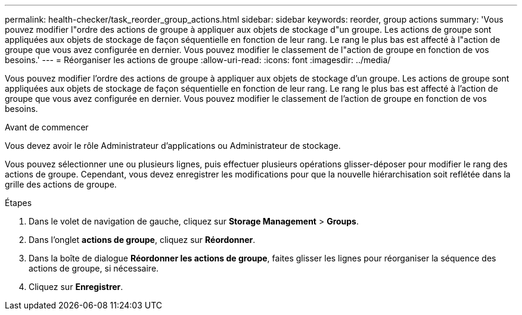 ---
permalink: health-checker/task_reorder_group_actions.html 
sidebar: sidebar 
keywords: reorder, group actions 
summary: 'Vous pouvez modifier l"ordre des actions de groupe à appliquer aux objets de stockage d"un groupe. Les actions de groupe sont appliquées aux objets de stockage de façon séquentielle en fonction de leur rang. Le rang le plus bas est affecté à l"action de groupe que vous avez configurée en dernier. Vous pouvez modifier le classement de l"action de groupe en fonction de vos besoins.' 
---
= Réorganiser les actions de groupe
:allow-uri-read: 
:icons: font
:imagesdir: ../media/


[role="lead"]
Vous pouvez modifier l'ordre des actions de groupe à appliquer aux objets de stockage d'un groupe. Les actions de groupe sont appliquées aux objets de stockage de façon séquentielle en fonction de leur rang. Le rang le plus bas est affecté à l'action de groupe que vous avez configurée en dernier. Vous pouvez modifier le classement de l'action de groupe en fonction de vos besoins.

.Avant de commencer
Vous devez avoir le rôle Administrateur d'applications ou Administrateur de stockage.

Vous pouvez sélectionner une ou plusieurs lignes, puis effectuer plusieurs opérations glisser-déposer pour modifier le rang des actions de groupe. Cependant, vous devez enregistrer les modifications pour que la nouvelle hiérarchisation soit reflétée dans la grille des actions de groupe.

.Étapes
. Dans le volet de navigation de gauche, cliquez sur *Storage Management* > *Groups*.
. Dans l'onglet *actions de groupe*, cliquez sur *Réordonner*.
. Dans la boîte de dialogue *Réordonner les actions de groupe*, faites glisser les lignes pour réorganiser la séquence des actions de groupe, si nécessaire.
. Cliquez sur *Enregistrer*.

